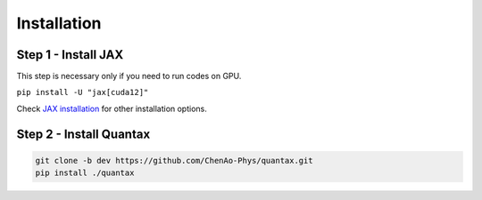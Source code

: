 Installation
============

Step 1 - Install JAX
---------------------------------------

This step is necessary only if you need to run codes on GPU.

``pip install -U "jax[cuda12]"``

Check `JAX installation <https://jax.readthedocs.io/en/latest/installation.html>`_ for
other installation options.

Step 2 - Install Quantax
---------------------------

.. code-block:: python

    git clone -b dev https://github.com/ChenAo-Phys/quantax.git
    pip install ./quantax
